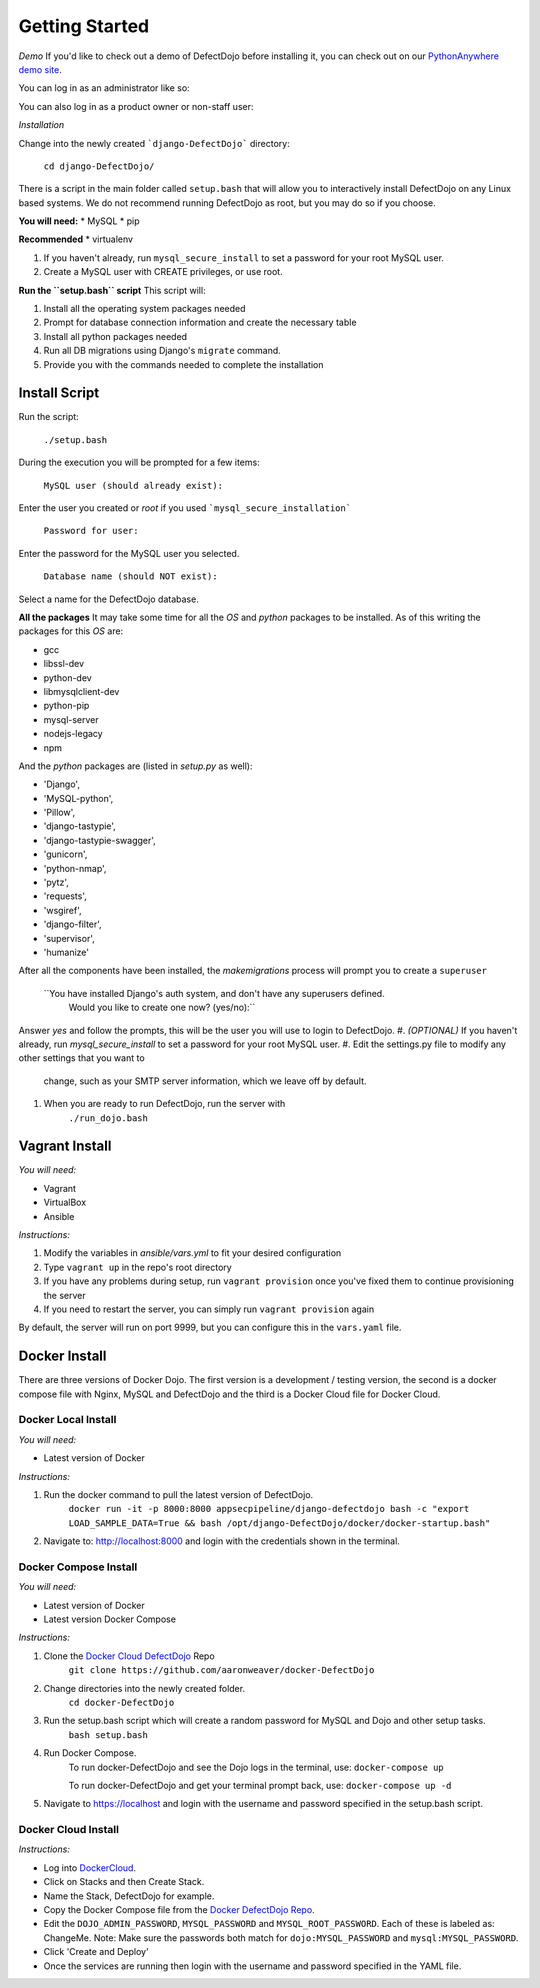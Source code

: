 Getting Started
===============

*Demo*
If you'd like to check out a demo of DefectDojo before installing it, you can check out on our `PythonAnywhere demo site`_.

.. _PythonAnywhere demo site: https://defectdojo.pythonanywhere.com

You can log in as an administrator like so:

.. image:: /_static/admin-creds.png

You can also log in as a product owner or non-staff user:

.. image:: /_static/prod-owner-creds.png

*Installation*


Change into the newly created ```django-DefectDojo``` directory:

    ``cd django-DefectDojo/``

There is a script in the main folder called ``setup.bash`` that will allow you to interactively install DefectDojo on any Linux based systems. We do not recommend running DefectDojo as root, but you may do so if you choose.

**You will need:**
* MySQL
* pip

**Recommended**
* virtualenv

1. If you haven't already, run ``mysql_secure_install`` to set a password for your root MySQL user.

2. Create a MySQL user with CREATE privileges, or use root.

**Run the ``setup.bash`` script**
This script will:

1. Install all the operating system packages needed

2. Prompt for database connection information and create the necessary table

3. Install all python packages needed

4. Run all DB migrations using Django's ``migrate`` command.

5. Provide you with the commands needed to complete the installation

Install Script
~~~~~~~~~~~~~~~

Run the script:

    ``./setup.bash``

During the execution you will be prompted for a few items:

    ``MySQL user (should already exist):``

Enter the user you created or `root` if you used ```mysql_secure_installation```

   ``Password for user:``

Enter the password for the MySQL user you selected.

    ``Database name (should NOT exist):``

Select a name for the DefectDojo database.

**All the packages**
It may take some time for all the `OS` and `python` packages to be installed. As of this writing the packages for this `OS` are:

* gcc
* libssl-dev
* python-dev
* libmysqlclient-dev
* python-pip
* mysql-server
* nodejs-legacy
* npm

And the `python` packages are (listed in `setup.py` as well):

* 'Django',
* 'MySQL-python',
* 'Pillow',
* 'django-tastypie',
* 'django-tastypie-swagger',
* 'gunicorn',
* 'python-nmap',
* 'pytz',
* 'requests',
* 'wsgiref',
* 'django-filter',
* 'supervisor',
* 'humanize'

After all the components have been installed, the `makemigrations` process will prompt you to create a ``superuser``

    ``You have installed Django's auth system, and don't have any superusers defined.
      Would you like to create one now? (yes/no):``

Answer `yes` and follow the prompts, this will be the user you will use to login to DefectDojo.
#. *(OPTIONAL)* If you haven't already, run `mysql_secure_install` to set a password for your root MySQL user.
#. Edit the settings.py file to modify any other settings that you want to
   change, such as your SMTP server information, which we leave off by default.
#. When you are ready to run DefectDojo, run the server with
        ``./run_dojo.bash``

Vagrant Install
~~~~~~~~~~~~~~~


*You will need:*

* Vagrant
* VirtualBox
* Ansible

*Instructions:*

#. Modify the variables in `ansible/vars.yml` to fit your desired configuration
#. Type ``vagrant up`` in the repo's root directory
#. If you have any problems during setup, run ``vagrant provision`` once you've fixed them to continue provisioning the
   server
#. If you need to restart the server, you can simply run ``vagrant provision`` again

By default, the server will run on port 9999, but you can configure this in the ``vars.yaml`` file.

Docker Install
~~~~~~~~~~~~~~~

There are three versions of Docker Dojo. The first version is a development / testing version, the second is a docker
compose file with Nginx, MySQL and DefectDojo and the third is a Docker Cloud file for Docker Cloud.

Docker Local Install
*************

*You will need:*

* Latest version of Docker

*Instructions:*

#. Run the docker command to pull the latest version of DefectDojo.
        ``docker run -it -p 8000:8000 appsecpipeline/django-defectdojo bash -c "export LOAD_SAMPLE_DATA=True && bash /opt/django-DefectDojo/docker/docker-startup.bash"``
#. Navigate to: http://localhost:8000 and login with the credentials shown in the terminal.

Docker Compose Install
*************

*You will need:*

* Latest version of Docker
* Latest version Docker Compose

*Instructions:*

#. Clone the `Docker Cloud DefectDojo`_ Repo
        ``git clone https://github.com/aaronweaver/docker-DefectDojo``
#. Change directories into the newly created folder.
        ``cd docker-DefectDojo``
#. Run the setup.bash script which will create a random password for MySQL and Dojo and other setup tasks.
        ``bash setup.bash``
#. Run Docker Compose.
        To run docker-DefectDojo and see the Dojo logs in the terminal, use:
        ``docker-compose up``

        To run docker-DefectDojo and get your terminal prompt back, use:
        ``docker-compose up -d``
#. Navigate to https://localhost and login with the username and password specified in the setup.bash script.

.. _Docker Cloud DefectDojo: https://github.com/aaronweaver/docker-DefectDojo

Docker Cloud Install
*************

*Instructions:*

* Log into `DockerCloud`_.
* Click on Stacks and then Create Stack.
* Name the Stack, DefectDojo for example.
* Copy the Docker Compose file from the `Docker DefectDojo Repo`_.
* Edit the ``DOJO_ADMIN_PASSWORD``, ``MYSQL_PASSWORD`` and ``MYSQL_ROOT_PASSWORD``. Each of these is labeled as: ChangeMe. Note: Make sure the passwords both match for ``dojo:MYSQL_PASSWORD`` and ``mysql:MYSQL_PASSWORD``.
* Click 'Create and Deploy'
* Once the services are running then login with the username and password specified in the YAML file.

.. _DockerCloud: https://cloud.docker.com
.. _Docker DefectDojo Repo: https://raw.githubusercontent.com/aaronweaver/docker-DefectDojo/master/docker-cloud.yml
